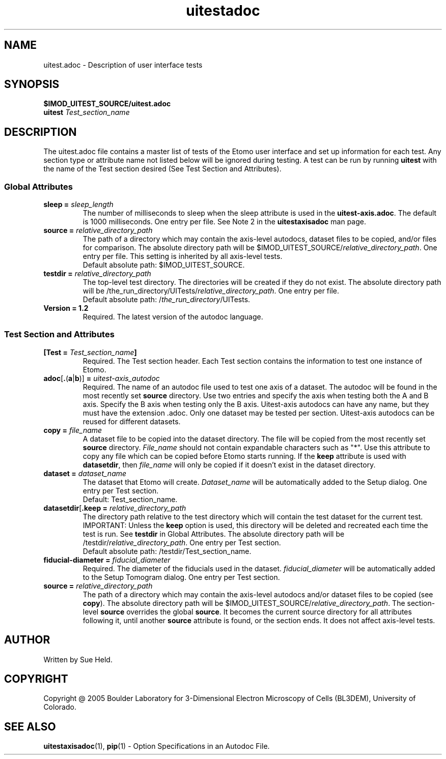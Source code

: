 .TH uitestadoc 1 2.7 BL3DEMC
.na
.nh

.SH NAME
uitest.adoc \- Description of user interface tests

.SH SYNOPSIS
.nf
.B $IMOD_UITEST_SOURCE/uitest.adoc
.B uitest \fITest_section_name
.fi

.SH DESCRIPTION
The uitest.adoc file contains a master list of tests of the Etomo user
interface and set up information for each test.  Any section
type or attribute name not listed below will be ignored during testing.
A test can be run by running \fBuitest\fR with the name of the Test section
desired (See Test Section and Attributes).

.SS Global Attributes

.TP
.B sleep = \fIsleep_length
The number of milliseconds to sleep when the sleep attribute is used in the
\fBuitest-axis.adoc\fR.
The default is 1000 milliseconds.  One entry per file.
See Note 2 in the \fBuitestaxisadoc\fR man page.

.TP
.B source = \fIrelative_directory_path
The path of a directory which may contain the axis-level autodocs,
dataset files to be copied, and/or
files for comparison.  The absolute directory path will be
$IMOD_UITEST_SOURCE/\fIrelative_directory_path\fR.  One entry per file.
This setting is inherited by all axis-level tests.
.nf
Default absolute path:  $IMOD_UITEST_SOURCE.
.fi

.TP
.B testdir = \fIrelative_directory_path\fR
The top-level test directory.  The directories will be created if they do not exist.
The absolute directory path will be
/the_run_directory/UITests/\fIrelative_directory_path\fR.
One entry per file.
.nf
Default absolute path:  /\fIthe_run_directory\fR/UITests.
.fi

.TP
.B Version = 1.2
Required.  The latest version of the autodoc language.

.SS Test Section and Attributes

.TP
.B [Test = \fITest_section_name\fB]\fR
Required.  The Test section header.
Each Test section contains the information to test one instance of Etomo.

.TP
.B adoc\fR[\fB.\fR(\fBa\fR|\fBb\fR)]\fB = \fIuitest-axis_autodoc\fR
Required.
The name of an autodoc file used to test one axis of a dataset.
The autodoc will be found in the most recently set \fBsource\fR directory.
Use two entries and specify the axis when testing both the A and B axis.
Specify the B axis when testing only the B axis.
Uitest-axis autodocs can have any name, but they must have the extension .adoc.
Only one dataset may be tested per section.
Uitest-axis autodocs can be reused for different datasets.

.TP
.B copy = \fIfile_name\fR
A dataset file to be copied into the dataset directory.
The file will be copied from the most recently set \fBsource\fR directory.
\fIFile_name\fR should not contain expandable characters such as "*".
Use this attribute to copy any file
which can be copied before Etomo starts running.
If the \fBkeep\fR attribute is used with \fBdatasetdir\fR, then
\fIfile_name\fR will only be copied if it
doesn't exist in the dataset directory.

.TP
.B dataset = \fIdataset_name
The dataset that Etomo will create.
\fIDataset_name\fR will be automatically added to the Setup dialog.
One entry per Test section.
.nf
Default:  Test_section_name.
.fi

.TP
.B datasetdir\fR[\fB.keep = \fIrelative_directory_path
The directory path relative to the test directory which
will contain the test dataset for the current test.
IMPORTANT:  Unless the \fBkeep\fR option is used, this directory will be deleted
and recreated each time the test is run.
See \fBtestdir\fR in Global Attributes.
The absolute directory path will be /testdir/\fIrelative_directory_path\fR.
One entry per Test section.
.nf
Default absolute path:  /testdir/Test_section_name.
.fi

.TP
.B fiducial-diameter = \fIfiducial_diameter
Required.  The diameter of the fiducials used in the dataset.
\fIfiducial_diameter\fR will be automatically added to the Setup Tomogram dialog.
One entry per Test section.

.TP
.B source = \fIrelative_directory_path\fR
The path of a directory which may contain the axis-level autodocs and/or
dataset files to be copied (see \fBcopy\fR).  The absolute directory path will be
$IMOD_UITEST_SOURCE/\fIrelative_directory_path\fR.
The section-level \fBsource\fR
overrides the global \fBsource\fR.  It becomes the current source directory for all attributes
following it, until another \fBsource\fR attribute is found, or the section ends.  It does not affect
axis-level tests.

.SH AUTHOR
Written by Sue Held.

.SH COPYRIGHT
Copyright @ 2005 Boulder Laboratory for 3-Dimensional Electron Microscopy of
Cells (BL3DEM), University of Colorado.

.SH SEE ALSO
.B uitestaxisadoc\fR(1), \fBpip\fR(1) \- Option Specifications in an Autodoc File.
